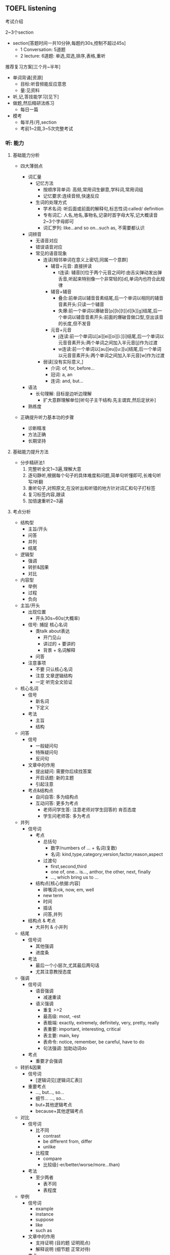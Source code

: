 ** TOEFL listening

**** 考试介绍

2~3个section
- section[答题时间一共10分钟,每题约30s,控制不超过45s]
  - 1 Conversation: 5道题
  - 2 lecture: 6道题: 单选,双选,排序,表格,重听

**** 推荐复习方案[三个月~半年]
- 单词背诵[资源]
  - 目标:听音频能反应意思
  - 量:见资料
- 听,记,答技能学习[见下]
- 做题,然后精研法练习
  - 每日一篇
- 模考
  - 每半月/月,section
  - 考前1~2周,3~5次完整考试

*** 听: 能力

**** 基础能力分析

- 四大薄弱点

  - 词汇量
    - 记忆方法
      - 按顺序背单词: 高频,常用词生僻意,学科词,常用词组
      - 记忆要求:连续音频,快速反应
    - 生词的处理方式
      - 学术名词: 听后面或前面的解释句,标志性词:called/ definition
      - 专有词汇: 人名,地名,事物名,记录时首字母大写,记大概读音2~3个字母即可
      - 词汇罗列: like...and so on...such as, 不需要都认识

  - 词辨音
    - 无语音对应
    - 错误语音对应
    - 常见的语音现象
      - 连读[相邻单词在意义上密切,同属一个意群]
        - 辅音+元音: 直接拼读
          - t连读: 辅音[t]位于两个元音之间时:由舌尖弹动发出弹舌音,听起来特别像一个非常轻的[d],单词内也符合此规律
        - 辅音+辅音
          - 叠合:前单词以辅音音素结尾,后一个单词以相同的辅音音素开头:只读一个辅音
          - 失爆:前一个单词以爆破音[p][b][t][d][k][g]结尾,后一个单词以辅音音素开头:前面的爆破音做口型,空出该音的长度,但不发音
        - 元音+元音
          - j连读:前一个单词以[ai][ei][oi][i:][i]结尾,后一个单词以元音音素开头:两个单词之间加入半元音[j]作为过渡
          - w连读:前一个单词以[au][eu][u:][u]结尾,后一个单词以元音音素开头:两个单词之间加入半元音[w]作为过渡
      - 弱读[没有实际意义,]
        - 介词: of, for, before...
        - 冠词: a, an
        - 连词: and, but...

  - 语法
    - 长句理解: 目标是边听边理解
      - 扩大意群理解单位[听句子主干结构.先主谓宾,然后定状补]

  - 熟练度

- 正确提升听力基本功的步骤
  - 诊断精准
  - 方法正确
  - 长期坚持

**** 基础能力提升方法

- 分步精研法1
  1. 完整听全文1~3遍,理解大意
  2. 逐句静听,根据每个句子的具体难度和问题,简单句听懂即可,长难句听写/听翻
  3. 重听句子,对照原文,在没听出和听错的地方针对词汇和句子打标签
  4. 复习标签内容,跟读
  5. 加倍速重听2~3遍

**** 考点分析

- 结构型
  - 主旨/开头
  - 问答
  - 并列
  - 结尾
- 逻辑型
  - 强调
  - 转折&因果
  - 对比
- 内容型
  - 举例
  - 过程
  - 负向

- 主旨/开头
  - 出现位置
    - 开头30s~60s(大概率)
  - 信号:   捕捉  核心名词
    - 类talk about表达
      - 开门见山
      - 讲过的 + 要讲的
      - 背景 + 名词解释
    - 问答
  - 注意事项
    - 不要 只认核心名词
    - 注意 文章逻辑结构
    - 一定 听完全文验证
- 核心名词
  - 信号
    - 新名词
    - 下定义
  - 考法
    - 主旨
    - 结构
- 问答
  - 信号
    - 一般疑问句
    - 特殊疑问句
    - 反问句
  - 文章中的作用
    - 提出疑问: 需要你后续找答案
    - 开启话题: 新的主题
    - 引起注意
  - 考点&结构点
    - 自问自答: 多为结构点
    - 互动问答: 更多为考点
      - 老师问学生答: 注意老师对学生回答的 肯否态度
      - 学生问老师答: 多为考点
- 并列
  - 信号词
    - 考点
      - 总括句
        - 数字/numbers of ... + 名词(复数)
        - 名词: kind,type,category,version,factor,reason,aspect
      - 过渡句
        - first,second,third
        - one of, one... is..., anthor, the other, next, finally
        - ..., which bring us to ...
    - 结构点[核心依据:内容]
      - 碎嘴词:ok, now, em, well
      - new term
      - 时间
      - 插话
      - 问答,并列
  - 结构点 & 考点
    - 大并列 & 小并列
- 结尾
  - 信号词
    - 其他强调
    - 进度条
  - 考法
    - 最后一个小层次,尤其最后两句话
    - 尤其注意教授态度

- 强调
  - 信号词
    - 语音强调
      - 减速重读
    - 语义强调
      - 重复 >>2
      - 最高级: most, -est
      - 表极端: exactly, extremely, definitely, very, pretty, really
      - 表重要: important, interesting, critical
      - 表主要: main, key
      - 表命令: notice, remember, be careful, have to do
      - 句法强调: 加助动词do
  - 考点
    - 重要才会强调
- 转折&因果
  - 信号词
    - [逻辑词见[逻辑词汇表]]
  - 重要考点
    - ..., but..., so...
    - 细节... ..., so...
    - but+其他逻辑考点
    - because+其他逻辑考点
- 对比
  - 信号词
    - 比不同
      - contrast
      - be different from, differ
      - unlike
    - 比程度
      - compare
      - 比较级(-er/better/worse/more...than)
  - 考法
    - 至少两者
      - 表不同
      - 表程度

- 举例
  - 信号词
    - example
    - instance
    - suppose
    - like
    - such as
  - 文章中的作用
    - 支持证明 (目的题 证明观点)
    - 解释说明 (细节题 正常对待)
  - 考点
    - 不考例子细节
    - 考例子支持证明的观点
- 过程
  - 信号词
    - 开头
      - what happens is .../ it started during .../ what we do is this ...
    - 中间
      - the next step/ then/ after that/ 列举时间
    - 结尾
      - that's how/ finally you get...
  - 考法
    - 难
    - 小众
    - 结构题中的排序题
- 负向
  - 信号词
    - 否定词汇[逻辑词汇补充]
      - no, not, never, none,...
      - dis-, un-, in-, im-
      - instead of, rather than
  - 考法
    - 很少单独出现
    - 常见细节题考点
    - 负向概念
      - 问题: problem, question, risk
      - 困难: difficulty, hard to do
      - 缺点: weakness, drawback, flaw

**** 考点捕捉能力提升方法

- 分步精研法2
  1. 题目精析
     - 每道题回到原文找到考点
     - 分析考点类型,找出找点信号
     - 错题分析错因
  2. 笔记整理
     - 根据题目解析和文章逻辑结构,分析笔记问题
     - 重听文章,边听边记一遍"完美版"笔记

**** Conversation精讲
- 难点: 快
  - 辨音
  - 速度
  - 信息密集度高
- 类型
  - 学术讨论: 内容占比不会太高
    - 问题解决型 + Lecture考点捕捉
  - 问题解决型
    - 结构:QDS
      - Question
      - Discussion
        - Q -> Reason
        - Q -> Explanation
        - Q -> Solution(suggestion,request,policy)
      - Solution
    - 题型
      - 主旨题
        - 目的主旨题: 看位置
        - 内容主旨题: 看篇幅

*** 记: 方法

**** 笔记方法分析

- 记笔记经常遇到的问题
  - 听了不能记
  - 听见什么记什么
  - 记了什么看不懂

- 仍然需要记笔记
  - 小目标: 先听懂, 不浪费太多时间记笔记
  - 大目标: 有效推断, 效果最大化
  - 关键: 知道文章哪里最重要

- 学习的策略
  - 考点分析: 建立敏感度
  - 笔记整理: 提高手速
  - 练习方法: 分布精研法2

**** 考点速记方法
- 主旨/核心名词
  - 核心名词笔记
    - 抬头看黑板
    - 写缩写
    - 冒号写解释
    - 听懂优先
- 问答
  - 笔记
    - 考点: 关键词?
    - 结构点: ---------
- 并列
  - 笔记方法
    - 大并列: 横线分层
    - 小并列: 大括号
- 结尾
  - 笔记
    - 最后一个小层次,尤其最后两句话,关键结论词
    - 记录教授态度褒贬--语调扬抑

- 强调
  - 笔记符号
    - *
- 转折&因果
  - [不是必记 重点听懂 缕清逻辑 一般转折后重要]
  - 必记部分
    - ..., but..., so...
    - 细节... ..., so...
    - but+其他逻辑考点
    - because+其他逻辑考点
  - 笔记符号
- 对比
  - 笔记方法
    - 比不同 A/=B
    - 比程度 A >< B
               XXX

- 举例
  - 笔记
    - eg.
    - 人名\地名\时间\数字\专有名词 尽量缩写
    - 笔记示范 official20 set5
      - animal
        - explain feature
          - eg. fox&bear
      - super-
        - transforma-
          - eg. east S & west M
        - common thing
- 过程
  - 笔记方法
    - 细节过程
      - 纵列/-->
    - 全文过程
      - 横线分层
- 否定
  - 笔记方法
    - 否定词汇
      - X ABC
    - 负向概念
      - 缩写
        - prob:
        - diffi:

**** 笔记方法推荐

- 记考点
- 以听懂为首要目的
- 缩写符号的使用[快,熟练]
  - 保留前几个字母
    - 常用单词固定写法,eg. prof--professor
    - 长单词
  - 取主要辅音字母
    - 常用单词固定写法
    - 不认识的单词记发音,eg. RPT-reptile
  - 首字母大写
    - 记录科学名词,专有名词
    - 常用词组固定搭配, BTW
  - 符号
    - 并列: --
    - 问答: ?
    - 例子: eg.
    - 强调: *
    - 语调: *
    - 负向: X
    - 因果: -->
    - 对比: /=
    - 比较: ><
    - 类比: =

*** 答: 技巧

**** 题型分析

- 主旨题[主旨/开头考点]
  - 分类
    - 目的主旨题
    - 内容主旨题
  - 策略
    - 倒推法
  - 常见陷阱
    - 逻辑漏洞    解题技巧:排选--倒推法
    - 话题转换
    - 同义替换

- 细节题
  - 笔记定位,相关考点答题

- 目的题
  - 信号: why author ...
  - 解法[关注功能,并非内容]
    - 解法1: 问答考点,举例考点
    - 解法2: 对应全文/层次主旨

- 态度题
  - 信号:author attitude/opinion
  - 解法
    - 结尾考点
    - 正负态度[语音语调,否定考点]

- 推理题
  - 信号: imply,infer...
  - 策略
    - 基于原文
    - 排除法,防止过度推断

- 结构题
  - 题型
    - 是非题
    - 匹配题
    - 排序题
  - 策略
    - 笔记分层,把握全文和层次主旨

**** 答题技巧
- 笔记使用技巧
  - 笔记定位
    - 关键词:题目+笔记
    - 文章结构
    - 题目位置
  - 笔记内容分析
    - 关键词/开头
      - 考法
        - 主旨题
          - 不要只依据关键词
          - 全文逻辑
          - 全完内容
    - 问答
      - 常见出题方式
        1. 结构点
           - why mention XXX?
        2. 问答对应
           - 题干==文章问题
           - 正确选项==文章答案
    - 并列
      - 考法
        - 多选 & 双选 & 表格
    - 结尾
      - 考法
        - 最后一道题/倒数第二题
        - 可能态度题
    - 举例
      - 考法
        - 考例子支持证明的观点
        - 常见提问方式 why mention XXX?
      - 解题方法
        - 找笔记中XXX上下观点性的内容
    - 过程
      - 可能排序题
    - 转折&因果
      - 理清题目意图:因or果,转折前or后

    - 其他
      - 通常细节题

- 注意事项
  - 觉得有多个正确答案,重新读题
  - 觉得没有正确答案,选最优
  - 永远选靠近原文的,避免多度推断

- 排选技巧
  - 主旨引导
  - 跨区排除
  - 选项排除
    - 绝对选项
    - 比较选项








** TOEFL writing
**** 考试介绍
- 综合写作
  - 阅读 3m
  - 听力 约2m
  - 写作 20m
- 独立写作 30m

**** 复习方案
- 输入
  - 听思路拓展两日1次
  - 每日背范文1篇
    - 大声读出来
  - 高分词句每日2个
- 输出
  - 每日练习破题+写提纲
  - 每周练习综合1次
  - 每周练习独立题2篇
    - 4个题型依次练到
- 模考
  - 考前2周开始,每星期1次
  - 考前要有综合模考

**** 综合写作
- 流程
  - 阅读文章 230-300词 3m
    - 抄重点
      - 目的
        - 作为听力提示
          - 能起提示效果就好
          - 抄的过程不要花太多时间
          - 可以借用听力缩写方法
      - 重点
        - 首段
          - 主题
          - 态度: 正/负
        - 二/三/四段
          - 要点
            - 观点
            - 重要细节
  - 听讲座 230-300词 2m
    - 对应阅读笔记记关键点
      - 目的
        - 作为写作材料
          - 能反驳阅读材料观点的细节
      - 策略
        - 带着问题找答案
          - 如何才算反驳阅读材料观点
        - 首段是主题+阅读反面态度
        - 细节就是分数
  - 写文章 150-225词 20m,有阅读文章可参考
  - [[./note_template.png][笔记模板]]
  - [[./essay_template.png][文章模板]]
  - 词汇
    - 表示 对比
      - contrary to, in opposition to, in sharp contrast to
    - 表示 认为
      - assert, claim, contend, maintain, state, argue, note
- 评分标准
  1. 是否总结阅读"要点+细节"
  2. 是否总结听力"要点+细节"
  3. 踩分点是否直接反映出阅读和听力的"转折关系"
  4. 是否有一定程度的改写


**** 独立写作
- 评分标准
  - 主题是否扣题
  - 结构是否合理
    - 段落间逻辑
    - 段落数
  - 段落内容是否有逻辑
  - 语言表达
    - 准确无误
    - 多样
  - 字数

- 做题步骤
  - 分析题型 1'
    - 套写法模板
  - 依据模板写outline 2'
    - 理由
    - 观点
  - 正文
    - 首段 3'
    - 分论点1,2,(3) 6'~10'/p
    - 尾段 3'
  - 检查 1'

- 四大题型
  - 比较观点类
    - 信号
      - A>B
    - 写法
      - 平衡结构
    - [[./平衡结构模板.png]][模板1]
    - [[./平衡结构提纲范例1.png][提纲范例1]]
    - [['/平衡结构提纲范例2.png][提纲范例2]
    - 例外-- *使用让步结构*
      - 时间对比
      - which 开头
  - 单一观点类
    - 信号
      - A
    - 写法
      - 让步结构
    - [[./让步结构模板.png][模板1]]
    - [[让步结构提纲范例.png][提纲范例]]
  - 绝对化观点类
    - 信号
      - A+: 最高级, only, ...
    - 写法
      - 让步+反例
    - [[让步+反例模板.png][模板]]
    - [[./让步+范例提纲范例.png][提纲范例]]
  - 三选一类
    - 信号
      - ABC
    - 写法
      - 只写A
      - ABC都讨论
    - [[./A模板.png][A模板1]]
    - [[./ABC模板.png][ABC模板1]]
- 三大论证方法
  - 例证法
    - 步骤
      - 主题句
      - 解释
      - 举例[可以是真实,也可以编]
      - 总结
    - [[例证法范例.png][范例1]]
    - 如果没有实际例子,也编不出合适的例子怎么办?
      - 假设
      - [[举例-假设范例.png][举例-假设范例]]
  - 因果推论法
    - 步骤
      - 主题句
      - 条件
      - 结果
      - 影响
    - [[./因果推论法范例1.png][范例1]]
  - 对比论证法
    - 思路
      - 与事物的反面对比
      - 时间对比(过去,现在,将来)
      - 假设对比
    - [[./反面对比范例.png][反面对比]]
    - [[./假设对比范例.png][假设对比]]
  - 混合应用
    - 因果+例证
    - 例证+对比
    - 因果+对比
- 高分表达
- 首尾段
  - 首段
    - 三要素
      - 背景描述[放大话题,由近及远]
      - 话题引入[引入你不同意的话题]
      - 表明观点[陈述你自己的观点]
    - 固定句型+语法
    - [[./首段范例.png][首段范例1]]
    - [[./首段范例2][首段范例2]]
  - 尾段
    - 二要素
      - 重申观点
      - 总结分论点
    - [[./尾段范例.png][尾段范例]]

- 疑难题
  - 不知道如何处理的题[比较抽象]
    - 解题思路
      - 具体化
      - 案例分析
    - 题目范例
      - the way a person dresses is a good indication of his or her personlity or character
      - do you agree or disagree with the following statement?The rules that the whole societies today expect young people to follow and obey are too strict
      - you have long been a friend with someone.If he or she does something that you don't like, should you still befriend him or her?


** 工具
- APP
  - 考满分词汇:背单词
  - 托福考满分:做题&精研
  - 考满分网站:模考
